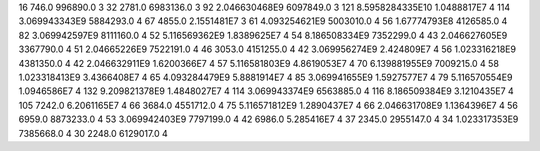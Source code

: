 16	746.0	996890.0	3
32	2781.0	6983136.0	3
92	2.046630468E9	6097849.0	3
121	8.5958284335E10	1.0488817E7	4
114	3.069943343E9	5884293.0	4
67	4855.0	2.1551481E7	3
61	4.093254621E9	5003010.0	4
56	1.67774793E8	4126585.0	4
82	3.069942597E9	8111160.0	4
52	5.116569362E9	1.8389625E7	4
54	8.186508334E9	7352299.0	4
43	2.046627605E9	3367790.0	4
51	2.04665226E9	7522191.0	4
46	3053.0	4151255.0	4
42	3.069956274E9	2.424809E7	4
56	1.023316218E9	4381350.0	4
42	2.046632911E9	1.6200366E7	4
57	5.116581803E9	4.8619053E7	4
70	6.139881955E9	7009215.0	4
58	1.023318413E9	3.4366408E7	4
65	4.093284479E9	5.8881914E7	4
85	3.069941655E9	1.5927577E7	4
79	5.116570554E9	1.0946586E7	4
132	9.209821378E9	1.4848027E7	4
114	3.069943374E9	6563885.0	4
116	8.186509384E9	3.1210435E7	4
105	7242.0	6.2061165E7	4
66	3684.0	4551712.0	4
75	5.116571812E9	1.2890437E7	4
66	2.046631708E9	1.1364396E7	4
56	6959.0	8873233.0	4
53	3.069942403E9	7797199.0	4
42	6986.0	5.285416E7	4
37	2345.0	2955147.0	4
34	1.023317353E9	7385668.0	4
30	2248.0	6129017.0	4
